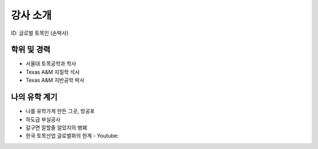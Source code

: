 강사 소개
=========
ID: 글로벌 토목인 (손박사)

학위 및 경력
------------

- 서울대 토목공학과 학사
- Texas A&M 지질학 석사
- Texas A&M 지반공학 박사

나의 유학 계기
--------------

- 나를 유학가게 만든 그곳, 방공포
- 하도급 부실공사
- 갈구면 잘할줄 알았지의 병폐
- 한국 토목산업 글로벌화의 한계 - Youtube:
